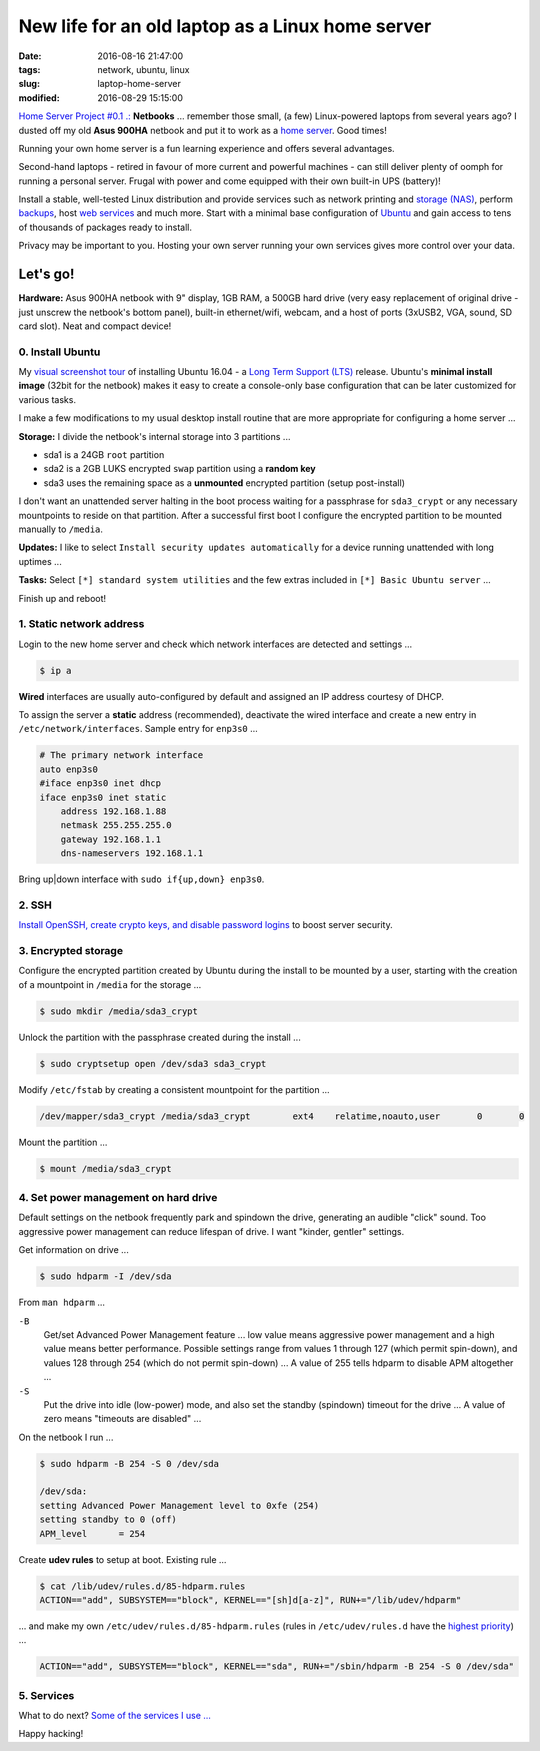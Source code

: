 =================================================
New life for an old laptop as a Linux home server
=================================================

:date: 2016-08-16 21:47:00
:tags: network, ubuntu, linux
:slug: laptop-home-server
:modified: 2016-08-29 15:15:00

`Home Server Project #0.1 .: <http://www.circuidipity.com/raspberry-pi-home-server.html>`_ **Netbooks** ... remember those small, (a few) Linux-powered laptops from several years ago? I dusted off my old **Asus 900HA** netbook and put it to work as a `home server <http://www.circuidipity.com/tag-server.html>`_. Good times!

Running your own home server is a fun learning experience and offers several advantages.

Second-hand laptops -  retired in favour of more current and powerful machines - can still deliver plenty of oomph for running a personal server. Frugal with power and come equipped with their own built-in UPS (battery)!

Install a stable, well-tested Linux distribution and provide services such as network printing and `storage (NAS) <http://www.circuidipity.com/nas-raspberry-pi-sshfs.html>`_, perform `backups <http://www.circuidipity.com/incremental-backups-rsnapshot.html>`_, host `web services <http://www.circuidipity.com/php-nginx-postgresql.html>`_ and much more. Start with a minimal base configuration of `Ubuntu <http://www.circuidipity.com/tag-ubuntu.html>`_ and gain access to tens of thousands of packages ready to install.

Privacy may be important to you. Hosting your own server running your own services gives more control over your data.

Let's go!
=========

**Hardware:** Asus 900HA netbook with 9" display, 1GB RAM, a 500GB hard drive (very easy replacement of original drive - just unscrew the netbook's bottom panel), built-in ethernet/wifi, webcam, and a host of ports (3xUSB2, VGA, sound, SD card slot). Neat and compact device!

0. Install Ubuntu
-----------------

My `visual screenshot tour <http://www.circuidipity.com/ubuntu-trusty-install.html>`_ of installing Ubuntu 16.04 - a `Long Term Support (LTS) <https://wiki.ubuntu.com/Releases>`_ release. Ubuntu's **minimal install image** (32bit for the netbook) makes it easy to create a console-only base configuration that can be later customized for various tasks. 

I make a few modifications to my usual desktop install routine that are more appropriate for configuring a home server ...

**Storage:** I divide the netbook's internal storage into 3 partitions ...

* sda1 is a 24GB ``root`` partition 
* sda2 is a 2GB LUKS encrypted ``swap`` partition using a **random key**
* sda3 uses the remaining space as a **unmounted** encrypted partition (setup post-install)

.. image:: images/screenshot/ubuntuInstall/mount_point_none.png
    :alt: Mount point none                                                       
    :align: center                                                                 
    :width: 800px                                                                  
    :height: 600px

I don't want an unattended server halting in the boot process waiting for a passphrase for ``sda3_crypt`` or any necessary mountpoints to reside on that partition. After a successful first boot I configure the encrypted partition to be mounted manually to ``/media``.

**Updates:** I like to select ``Install security updates automatically`` for a device running unattended with long uptimes ...
                                                                                   
.. image:: images/screenshot/ubuntuInstall/300-1.png                               
    :alt: Install security updates                                                 
    :align: center                                                                 
    :width: 800px                                                                  
    :height: 600px                                                                 
                                                                                   
**Tasks:** Select ``[*] standard system utilities``  and the few extras included in ``[*] Basic Ubuntu server`` ...

.. image:: images/screenshot/ubuntuInstall/301-1.png
    :alt: Software selection                                                       
    :align: center                                                                 
    :width: 800px                                                                  
    :height: 600px

Finish up and reboot!

1. Static network address
-------------------------

Login to the new home server and check which network interfaces are detected and settings ...                    
                                                                                
.. code-block:: bash                                                            
                                                                                
    $ ip a                                                                      
                                                                                
**Wired** interfaces are usually auto-configured by default and assigned an IP address courtesy of DHCP.
                                                                                
To assign the server a **static** address (recommended), deactivate the wired interface and create a new entry in ``/etc/network/interfaces``. Sample entry for ``enp3s0`` ...
                                                                                
.. code-block:: bash                                                            
                                                                                
    # The primary network interface                                             
    auto enp3s0                                                                 
    #iface enp3s0 inet dhcp                                                     
    iface enp3s0 inet static                                                    
        address 192.168.1.88                                                    
        netmask 255.255.255.0                                                   
        gateway 192.168.1.1                                                     
        dns-nameservers 192.168.1.1                                             
                                                                                
Bring up|down interface with ``sudo if{up,down} enp3s0``.

2. SSH
------

`Install OpenSSH, create crypto keys, and disable password logins <http://www.circuidipity.com/secure-remote-access-using-ssh-keys.html>`_ to boost server security.

3. Encrypted storage
--------------------

Configure the encrypted partition created by Ubuntu during the install to be mounted by a user, starting with the creation of a mountpoint in ``/media`` for the storage ...

.. code-block:: bash

	$ sudo mkdir /media/sda3_crypt

Unlock the partition with the passphrase created during the install ...

.. code-block:: bash

	$ sudo cryptsetup open /dev/sda3 sda3_crypt

Modify ``/etc/fstab`` by creating a consistent mountpoint for the partition ... 

.. code-block:: bash

	/dev/mapper/sda3_crypt /media/sda3_crypt        ext4    relatime,noauto,user       0       0

Mount the partition ...

.. code-block:: bash

	$ mount /media/sda3_crypt

4. Set power management on hard drive
-------------------------------------

Default settings on the netbook frequently park and spindown the drive, generating an audible "click" sound. Too aggressive power management can reduce lifespan of drive. I want "kinder, gentler" settings.
                                                                                   
Get information on drive ...                                                     
                                                                                   
.. code-block:: bash                                                               
                                                                                   
    $ sudo hdparm -I /dev/sda                                                      

From ``man hdparm`` ...

``-B``                                                                             
    Get/set Advanced Power Management feature ... low value means aggressive power management and a high value means better performance. Possible settings range from values 1 through 127 (which permit spin-down), and values 128 through 254 (which do not permit spin-down) ... A value of 255 tells hdparm to disable APM altogether ...
                                                                                   
``-S``                                                                             
    Put the drive into idle (low-power) mode, and also set the standby (spindown) timeout for the drive ... A value of zero means "timeouts are disabled" ...
                                                                                   
On the netbook I run ...                                                         
                                                                                   
.. code-block:: bash                                                               
                                                                                   
    $ sudo hdparm -B 254 -S 0 /dev/sda                                             
                                                                                   
    /dev/sda:                                                                        
    setting Advanced Power Management level to 0xfe (254)                            
    setting standby to 0 (off)                                                       
    APM_level      = 254                                                           
                                                                                   
Create **udev rules** to setup at boot. Existing rule ...                         
                                                                                   
.. code-block:: bash                                                               
                                                                                   
    $ cat /lib/udev/rules.d/85-hdparm.rules                                          
    ACTION=="add", SUBSYSTEM=="block", KERNEL=="[sh]d[a-z]", RUN+="/lib/udev/hdparm"
                                                                                     
... and make my own ``/etc/udev/rules.d/85-hdparm.rules`` (rules in ``/etc/udev/rules.d`` have the `highest priority <http://manpages.ubuntu.com/manpages/wily/man7/udev.7.html>`_) ...
                                                                                   
.. code-block:: bash                                                               
                                                                                   
    ACTION=="add", SUBSYSTEM=="block", KERNEL=="sda", RUN+="/sbin/hdparm -B 254 -S 0 /dev/sda"

5. Services
-----------

What to do next? `Some of the services I use ... <http://www.circuidipity.com/raspberry-pi-home-server.html>`_

Happy hacking!
